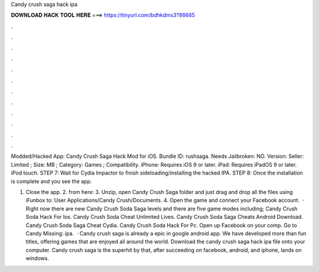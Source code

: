 Candy crush saga hack ipa



𝐃𝐎𝐖𝐍𝐋𝐎𝐀𝐃 𝐇𝐀𝐂𝐊 𝐓𝐎𝐎𝐋 𝐇𝐄𝐑𝐄 ===> https://tinyurl.com/bdhkdms3?86685



.



.



.



.



.



.



.



.



.



.



.



.

Modded/Hacked App: Candy Crush Saga Hack Mod for iOS. Bundle ID: rushsaga. Needs Jailbroken: NO. Version:  Seller:  Limited ; Size: MB ; Category: Games ; Compatibility. iPhone: Requires iOS 9 or later. iPad: Requires iPadOS 9 or later. iPod touch. STEP 7: Wait for Cydia Impactor to finish sideloading/installing the hacked IPA. STEP 8: Once the installation is complete and you see the app.

1. Close the app. 2.  from here:  3. Unzip, open Candy Crush Saga folder and just drag and drop all the files using iFunbox to: User Applications/Candy Crush/Documents. 4. Open the game and connect your Facebook account.  · Right now there are new Candy Crush Soda Saga levels and there are five game modes including; Candy Crush Soda Hack For Ios. Candy Crush Soda Cheat Unlimited Lives. Candy Crush Soda Saga Cheats Android Download. Candy Crush Soda Saga Cheat Cydia. Candy Crush Soda Hack For Pc. Open up Facebook on your comp. Go to Candy Missing: ipa.  · Candy crush saga is already a epic in google android app. We have developed more than fun titles, offering games that are enjoyed all around the world. Download the candy crush saga hack ipa file onto your computer. Candy crush saga is the superhit by  that, after succeeding on facebook, android, and iphone, lands on windows.
